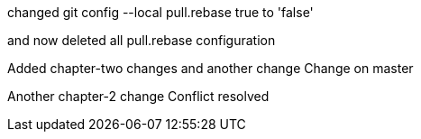 

changed 
git config --local pull.rebase true
to 'false'

and now deleted all pull.rebase configuration

Added chapter-two changes
and another change
Change on master


Another chapter-2 change
Conflict resolved

